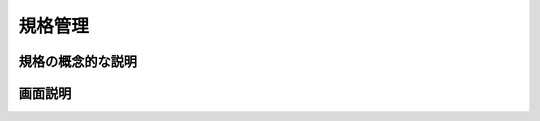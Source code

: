 
.. _admin_products_products_styles:
規格管理
========


.. _admin_products_products_styles_gainen:

規格の概念的な説明
----------------------


.. _admin_products_products_styles_display:

画面説明
----------------


